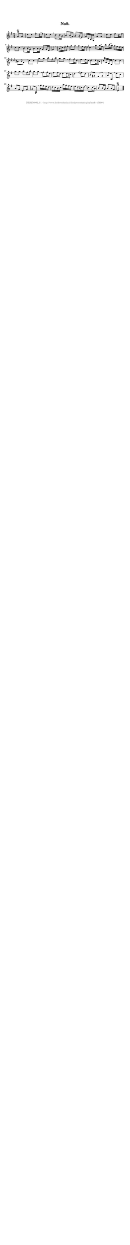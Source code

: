 %
% produced by wce2krn 1.64 (7 June 2014)
%
\version"2.16"
#(append! paper-alist '(("long" . (cons (* 210 mm) (* 2000 mm)))))
#(set-default-paper-size "long")
sb = {\breathe}
mBreak = {\breathe }
bBreak = {\breathe }
x = {\once\override NoteHead #'style = #'cross }
gl=\glissando
itime={\override Staff.TimeSignature #'stencil = ##f }
ficta = {\once\set suggestAccidentals = ##t}
fine = {\once\override Score.RehearsalMark #'self-alignment-X = #1 \mark \markup {\italic{Fine}}}
dc = {\once\override Score.RehearsalMark #'self-alignment-X = #1 \mark \markup {\italic{D.C.}}}
dcf = {\once\override Score.RehearsalMark #'self-alignment-X = #1 \mark \markup {\italic{D.C. al Fine}}}
dcc = {\once\override Score.RehearsalMark #'self-alignment-X = #1 \mark \markup {\italic{D.C. al Coda}}}
ds = {\once\override Score.RehearsalMark #'self-alignment-X = #1 \mark \markup {\italic{D.S.}}}
dsf = {\once\override Score.RehearsalMark #'self-alignment-X = #1 \mark \markup {\italic{D.S. al Fine}}}
dsc = {\once\override Score.RehearsalMark #'self-alignment-X = #1 \mark \markup {\italic{D.S. al Coda}}}
pv = {\set Score.repeatCommands = #'((volta "1"))}
sv = {\set Score.repeatCommands = #'((volta "2"))}
tv = {\set Score.repeatCommands = #'((volta "3"))}
qv = {\set Score.repeatCommands = #'((volta "4"))}
xv = {\set Score.repeatCommands = #'((volta #f))}
\header{ tagline = ""
title = "No9."
}
\score {{
\key g \major
\relative g'
{
\set melismaBusyProperties = #'()
\partial 32*8
\time 2/4
\tempo 4=120
\override Score.MetronomeMark #'transparent = ##t
\override Score.RehearsalMark #'break-visibility = #(vector #t #t #f)
g8\segno g d' d e\staccato c16( e) d8 d \sb c c16 a b8 b16( g) a8 a16( fis) g d b g \mBreak
g'8 g d' d e c16 e d8 d \sb c c16( a) b8 b16 b a8 a16 fis g4 \bar"||" \bBreak
b16( d) e\staccato fis\staccato g8 g g fis16 e \grace{e8} d4 \sb a'8 a16( fis) b8 b16( a) g fis e d \grace{d8} cis8 \grace{b8} a8 \mBreak
d8 d a' a b g16 b a8 a \sb g g16 e fis8 fis16 d e8 e16 cis d a fis d \mBreak
d'8 d a' a b g16 b a8 a \sb g g16 e fis8 fis16 d e8 e16 cis d4 \mBreak
f8 d b gis fis gis a a, \sb e'' c a fis d fis g g, \mBreak
g''16 fis e d d c b c a' g fis e e d cis d \sb c8 c16( a) b8 b16 g a8 a16 fis d4\segno \bar"|."
 }}
 \midi { }
 \layout {
            indent = 0.0\cm
}
}
\markup { \vspace #0 } \markup { \with-color #grey \fill-line { \center-column { \smaller "NLB176991_01 - http://www.liederenbank.nl/liedpresentatie.php?zoek=176991" } } }
